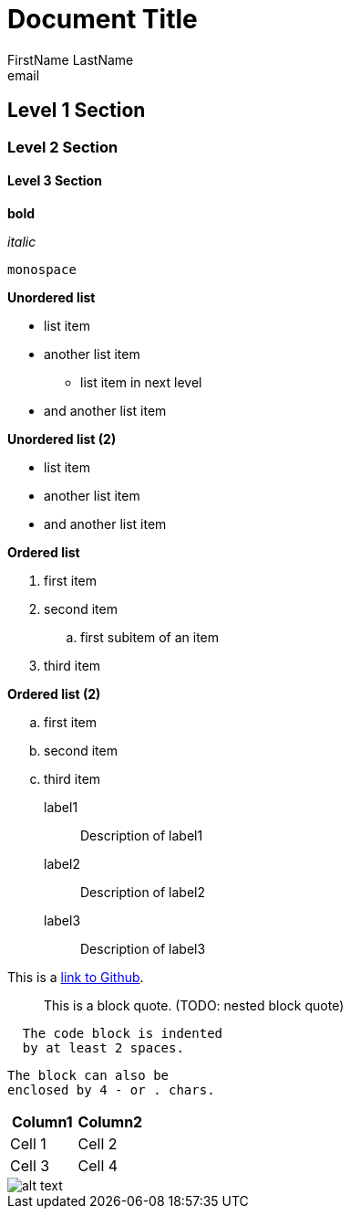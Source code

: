 = Document Title
FirstName LastName <email>

== Level 1 Section

=== Level 2 Section

==== Level 3 Section

*bold*

_italic_

`monospace`

*Unordered list*

* list item
* another list item
** list item in next level
* and another list item

*Unordered list (2)*

[square]
- list item
- another list item
- and another list item

*Ordered list*

. first item
. second item
.. first subitem of an item
. third item

*Ordered list (2)*

[loweralpha]
. first item
. second item
. third item

label1:: Description of label1
label2:: Description of label2
label3:: Description of label3

This is a https://github.com/[link to Github].

____
This is a block quote. (TODO: nested block quote)
____

....
  The code block is indented
  by at least 2 spaces.
....
----
The block can also be
enclosed by 4 - or . chars.
----

|===
|Column1 |Column2

|Cell 1
|Cell 2

|Cell 3
|Cell 4

|===

image::lena.png[alt text]
